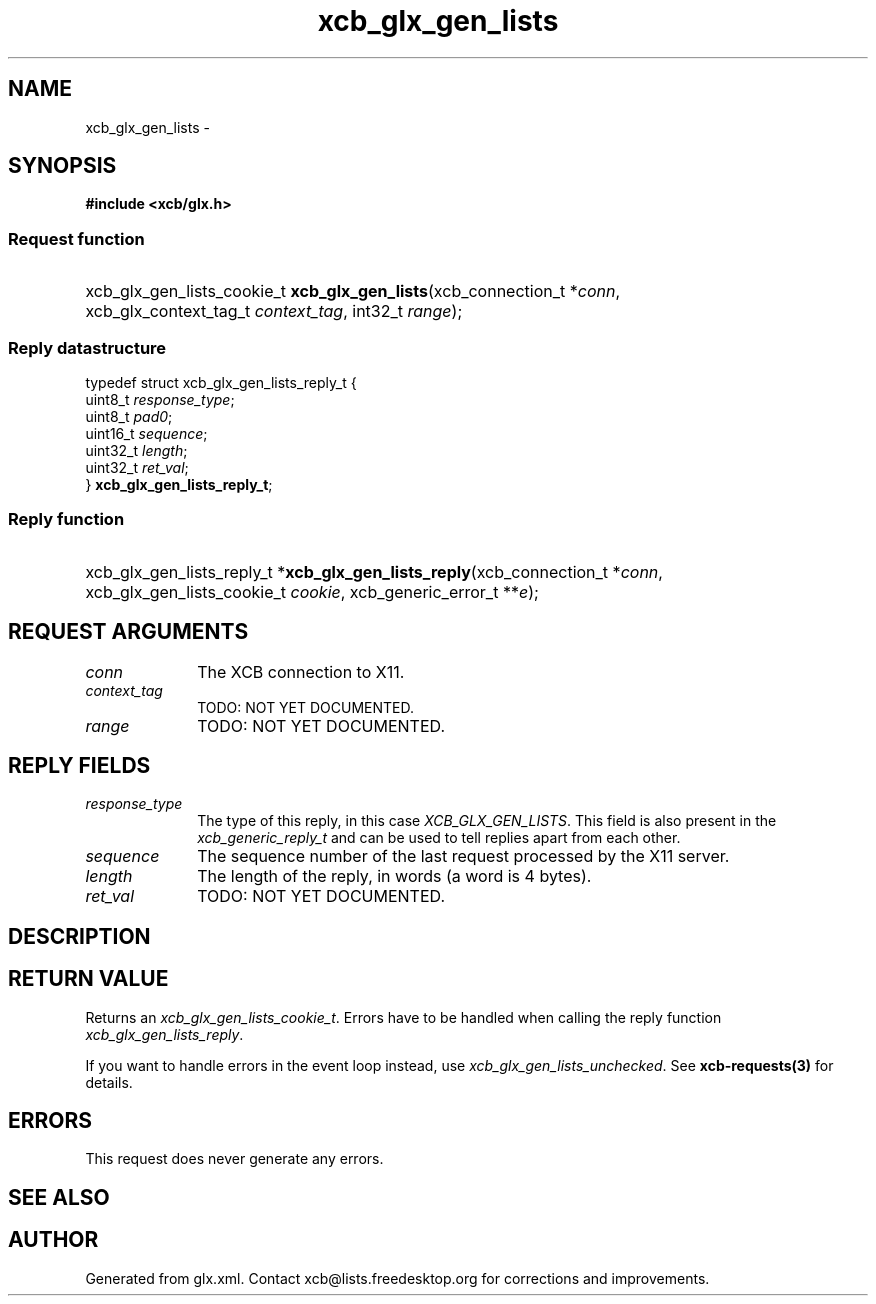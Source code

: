 .TH xcb_glx_gen_lists 3  "libxcb 1.13" "X Version 11" "XCB Requests"
.ad l
.SH NAME
xcb_glx_gen_lists \- 
.SH SYNOPSIS
.hy 0
.B #include <xcb/glx.h>
.SS Request function
.HP
xcb_glx_gen_lists_cookie_t \fBxcb_glx_gen_lists\fP(xcb_connection_t\ *\fIconn\fP, xcb_glx_context_tag_t\ \fIcontext_tag\fP, int32_t\ \fIrange\fP);
.PP
.SS Reply datastructure
.nf
.sp
typedef struct xcb_glx_gen_lists_reply_t {
    uint8_t  \fIresponse_type\fP;
    uint8_t  \fIpad0\fP;
    uint16_t \fIsequence\fP;
    uint32_t \fIlength\fP;
    uint32_t \fIret_val\fP;
} \fBxcb_glx_gen_lists_reply_t\fP;
.fi
.SS Reply function
.HP
xcb_glx_gen_lists_reply_t *\fBxcb_glx_gen_lists_reply\fP(xcb_connection_t\ *\fIconn\fP, xcb_glx_gen_lists_cookie_t\ \fIcookie\fP, xcb_generic_error_t\ **\fIe\fP);
.br
.hy 1
.SH REQUEST ARGUMENTS
.IP \fIconn\fP 1i
The XCB connection to X11.
.IP \fIcontext_tag\fP 1i
TODO: NOT YET DOCUMENTED.
.IP \fIrange\fP 1i
TODO: NOT YET DOCUMENTED.
.SH REPLY FIELDS
.IP \fIresponse_type\fP 1i
The type of this reply, in this case \fIXCB_GLX_GEN_LISTS\fP. This field is also present in the \fIxcb_generic_reply_t\fP and can be used to tell replies apart from each other.
.IP \fIsequence\fP 1i
The sequence number of the last request processed by the X11 server.
.IP \fIlength\fP 1i
The length of the reply, in words (a word is 4 bytes).
.IP \fIret_val\fP 1i
TODO: NOT YET DOCUMENTED.
.SH DESCRIPTION
.SH RETURN VALUE
Returns an \fIxcb_glx_gen_lists_cookie_t\fP. Errors have to be handled when calling the reply function \fIxcb_glx_gen_lists_reply\fP.

If you want to handle errors in the event loop instead, use \fIxcb_glx_gen_lists_unchecked\fP. See \fBxcb-requests(3)\fP for details.
.SH ERRORS
This request does never generate any errors.
.SH SEE ALSO
.SH AUTHOR
Generated from glx.xml. Contact xcb@lists.freedesktop.org for corrections and improvements.
